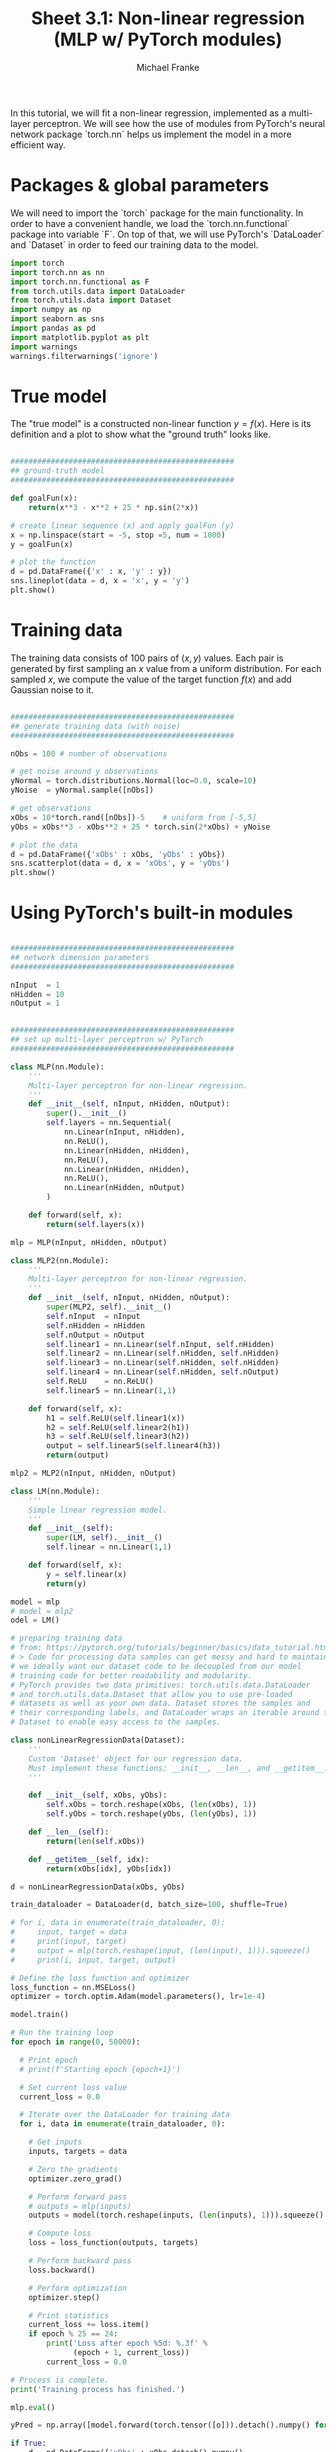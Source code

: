 #+title:     Sheet 3.1: Non-linear regression (MLP w/ PyTorch modules)
#+author:    Michael Franke

In this tutorial, we will fit a non-linear regression, implemented as a multi-layer perceptron.
We will see how the use of modules from PyTorch's neural network package `torch.nn` helps us implement the model in a more efficient way.

* Packages & global parameters

We will need to import the `torch` package for the main functionality.
In order to have a convenient handle, we load the `torch.nn.functional` package into variable `F`.
On top of that, we will use PyTorch's `DataLoader` and `Dataset` in order to feed our training data to the model.

#+begin_src jupyter-python
import torch
import torch.nn as nn
import torch.nn.functional as F
from torch.utils.data import DataLoader
from torch.utils.data import Dataset
import numpy as np
import seaborn as sns
import pandas as pd
import matplotlib.pyplot as plt
import warnings
warnings.filterwarnings('ignore')
#+end_src



* True model

The "true model" is a constructed non-linear function $y = f(x)$.
Here is its definition and a plot to show what the "ground truth" looks like.

#+begin_src jupyter-python

##################################################
## ground-truth model
##################################################

def goalFun(x):
    return(x**3 - x**2 + 25 * np.sin(2*x))

# create linear sequence (x) and apply goalFun (y)
x = np.linspace(start = -5, stop =5, num = 1000)
y = goalFun(x)

# plot the function
d = pd.DataFrame({'x' : x, 'y' : y})
sns.lineplot(data = d, x = 'x', y = 'y')
plt.show()

#+end_src

* Training data

The training data consists of 100 pairs of  $(x,y)$ values.
Each pair is generated by first sampling an $x$ value from a uniform distribution.
For each sampled $x$, we compute the value of the target function $f(x)$ and add Gaussian noise to it.

#+begin_src jupyter-python

##################################################
## generate training data (with noise)
##################################################

nObs = 100 # number of observations

# get noise around y observations
yNormal = torch.distributions.Normal(loc=0.0, scale=10)
yNoise  = yNormal.sample([nObs])

# get observations
xObs = 10*torch.rand([nObs])-5    # uniform from [-5,5]
yObs = xObs**3 - xObs**2 + 25 * torch.sin(2*xObs) + yNoise

# plot the data
d = pd.DataFrame({'xObs' : xObs, 'yObs' : yObs})
sns.scatterplot(data = d, x = 'xObs', y = 'yObs')
plt.show()

#+end_src


* Using PyTorch's built-in modules

#+begin_src jupyter-python

##################################################
## network dimension parameters
##################################################

nInput  = 1
nHidden = 10
nOutput = 1

#+end_src

#+begin_src jupyter-python

##################################################
## set up multi-layer perceptron w/ PyTorch
##################################################

class MLP(nn.Module):
    '''
    Multi-layer perceptron for non-linear regression.
    '''
    def __init__(self, nInput, nHidden, nOutput):
        super().__init__()
        self.layers = nn.Sequential(
            nn.Linear(nInput, nHidden),
            nn.ReLU(),
            nn.Linear(nHidden, nHidden),
            nn.ReLU(),
            nn.Linear(nHidden, nHidden),
            nn.ReLU(),
            nn.Linear(nHidden, nOutput)
        )

    def forward(self, x):
        return(self.layers(x))

mlp = MLP(nInput, nHidden, nOutput)

class MLP2(nn.Module):
    '''
    Multi-layer perceptron for non-linear regression.
    '''
    def __init__(self, nInput, nHidden, nOutput):
        super(MLP2, self).__init__()
        self.nInput  = nInput
        self.nHidden = nHidden
        self.nOutput = nOutput
        self.linear1 = nn.Linear(self.nInput, self.nHidden)
        self.linear2 = nn.Linear(self.nHidden, self.nHidden)
        self.linear3 = nn.Linear(self.nHidden, self.nHidden)
        self.linear4 = nn.Linear(self.nHidden, self.nOutput)
        self.ReLU    = nn.ReLU()
        self.linear5 = nn.Linear(1,1)

    def forward(self, x):
        h1 = self.ReLU(self.linear1(x))
        h2 = self.ReLU(self.linear2(h1))
        h3 = self.ReLU(self.linear3(h2))
        output = self.linear5(self.linear4(h3))
        return(output)

mlp2 = MLP2(nInput, nHidden, nOutput)

class LM(nn.Module):
    '''
    Simple linear regression model.
    '''
    def __init__(self):
        super(LM, self).__init__()
        self.linear = nn.Linear(1,1)

    def forward(self, x):
        y = self.linear(x)
        return(y)

model = mlp
# model = mlp2
odel = LM()

# preparing training data
# from: https://pytorch.org/tutorials/beginner/basics/data_tutorial.html
# > Code for processing data samples can get messy and hard to maintain;
# we ideally want our dataset code to be decoupled from our model
# training code for better readability and modularity.
# PyTorch provides two data primitives: torch.utils.data.DataLoader
# and torch.utils.data.Dataset that allow you to use pre-loaded
# datasets as well as your own data. Dataset stores the samples and
# their corresponding labels, and DataLoader wraps an iterable around the
# Dataset to enable easy access to the samples.

class nonLinearRegressionData(Dataset):
    '''
    Custom 'Dataset' object for our regression data.
    Must implement these functions: __init__, __len__, and __getitem__.
    '''

    def __init__(self, xObs, yObs):
        self.xObs = torch.reshape(xObs, (len(xObs), 1))
        self.yObs = torch.reshape(yObs, (len(yObs), 1))

    def __len__(self):
        return(len(self.xObs))

    def __getitem__(self, idx):
        return(xObs[idx], yObs[idx])

d = nonLinearRegressionData(xObs, yObs)

train_dataloader = DataLoader(d, batch_size=100, shuffle=True)

# for i, data in enumerate(train_dataloader, 0):
#     input, target = data
#     print(input, target)
#     output = mlp(torch.reshape(input, (len(input), 1))).squeeze()
#     print(i, input, target, output)

# Define the loss function and optimizer
loss_function = nn.MSELoss()
optimizer = torch.optim.Adam(model.parameters(), lr=1e-4)

model.train()

# Run the training loop
for epoch in range(0, 50000):

  # Print epoch
  # print(f'Starting epoch {epoch+1}')

  # Set current loss value
  current_loss = 0.0

  # Iterate over the DataLoader for training data
  for i, data in enumerate(train_dataloader, 0):

    # Get inputs
    inputs, targets = data

    # Zero the gradients
    optimizer.zero_grad()

    # Perform forward pass
    # outputs = mlp(inputs)
    outputs = model(torch.reshape(inputs, (len(inputs), 1))).squeeze()

    # Compute loss
    loss = loss_function(outputs, targets)

    # Perform backward pass
    loss.backward()

    # Perform optimization
    optimizer.step()

    # Print statistics
    current_loss += loss.item()
    if epoch % 25 == 24:
        print('Loss after epoch %5d: %.3f' %
              (epoch + 1, current_loss))
        current_loss = 0.0

# Process is complete.
print('Training process has finished.')

mlp.eval()

yPred = np.array([model.forward(torch.tensor([o])).detach().numpy() for o in xObs]).flatten()

if True:
    d = pd.DataFrame({'xObs' : xObs.detach().numpy(),
                      'yObs' : yObs.detach().numpy(),
                      'yPred': yPred})
    dWide = pd.melt(d, id_vars = 'xObs', value_vars= ['yObs', 'yPred'])
    sns.scatterplot(data = dWide, x = 'xObs', y = 'value', hue = 'variable')
    plt.show()


#+end_src

